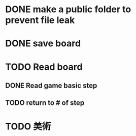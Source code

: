 * DONE make a public folder to prevent file leak
* DONE save board
* TODO Read board
** DONE Read game basic step
** TODO return to # of step
* TODO 美術
